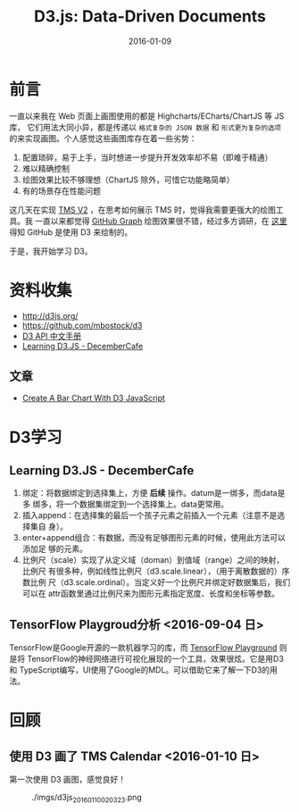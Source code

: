 #+TITLE: D3.js: Data-Driven Documents
#+DATE: 2016-01-09

* 前言
一直以来我在 Web 页面上画图使用的都是 Highcharts/ECharts/ChartJS 等 JS 库，
它们用法大同小异，都是传递以 ~格式复杂的 JSON 数据~ 和 ~形式更为复杂的选项~
的来实现画图。个人感觉这些画图库存在着一些劣势：
1. 配置琐碎，易于上手，当时想进一步提升开发效率却不易（即难于精通）
2. 难以精确控制
3. 绘图效果比较不够理想（ChartJS 除外，可惜它功能略简单）
4. 有的场景存在性能问题
   
这几天在实现 [[./tms-v2.org][TMS V2]] ，在思考如何展示 TMS 时，觉得我需要更强大的绘图工具。我
一直以来都觉得 [[https://github.com/torvalds/linux/graphs/contributors][GitHub Graph]] 绘图效果很不错，经过多方调研，在 [[http://stackoverflow.com/questions/14507778/github-contributions-graph][这里]] 得知
GitHub 是使用 D3 来绘制的。

于是，我开始学习 D3。

* 资料收集
- http://d3js.org/
- https://github.com/mbostock/d3
- [[https://github.com/mbostock/d3/wiki/API--%25E4%25B8%25AD%25E6%2596%2587%25E6%2589%258B%25E5%2586%258C][D3 API 中文手册]]
- [[http://d3.decembercafe.org/index.html][Learning D3.JS - DecemberCafe]]

** 文章
- [[http://vegibit.com/create-a-bar-chart-with-d3-javascript/][Create A Bar Chart With D3 JavaScript]]

* D3学习
** Learning D3.JS - DecemberCafe
1. 绑定：将数据绑定到选择集上，方便 *后续* 操作。datum是一绑多，而data是多
   绑多，将一个数据集绑定到一个选择集上。data更常用。
2. 插入append：在选择集的最后一个孩子元素之前插入一个元素（注意不是选择集自
   身）。
3. enter+append组合：有数据，而没有足够图形元素的时候，使用此方法可以添加足
   够的元素。
4. 比例尺（scale）实现了从定义域（doman）到值域（range）之间的映射，比例尺
   有很多种，例如线性比例尺（d3.scale.linear），（用于离散数据的）序数比例
   尺（d3.scale.ordinal）。当定义好一个比例尺并绑定好数据集后，我们可以在
   attr函数里通过比例尺来为图形元素指定宽度、长度和坐标等参数。

** TensorFlow Playgroud分析 <2016-09-04 日>
   
TensorFlow是Google开源的一款机器学习的库，而 [[http://playground.tensorflow.org/][TensorFlow Playground]] 则是将
TensorFlow的神经网络进行可视化展现的一个工具，效果很炫。它是用D3和
TypeScript编写，UI使用了Google的MDL。可以借助它来了解一下D3的用法。



* 回顾
** 使用 D3 画了 TMS Calendar <2016-01-10 日>
第一次使用 D3 画图，感觉良好！

#+CAPTION: ./imgs/d3js_20160110020323.png
[[./imgs/d3js_20160110020323.png]]
